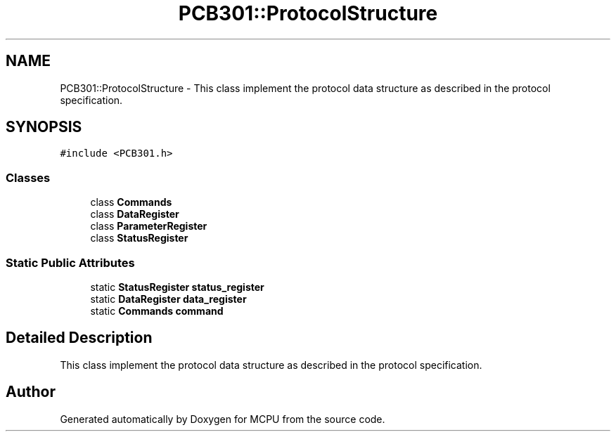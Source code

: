 .TH "PCB301::ProtocolStructure" 3 "Mon Sep 30 2024" "MCPU" \" -*- nroff -*-
.ad l
.nh
.SH NAME
PCB301::ProtocolStructure \- This class implement the protocol data structure as described in the protocol specification\&.  

.SH SYNOPSIS
.br
.PP
.PP
\fC#include <PCB301\&.h>\fP
.SS "Classes"

.in +1c
.ti -1c
.RI "class \fBCommands\fP"
.br
.ti -1c
.RI "class \fBDataRegister\fP"
.br
.ti -1c
.RI "class \fBParameterRegister\fP"
.br
.ti -1c
.RI "class \fBStatusRegister\fP"
.br
.in -1c
.SS "Static Public Attributes"

.in +1c
.ti -1c
.RI "static \fBStatusRegister\fP \fBstatus_register\fP"
.br
.ti -1c
.RI "static \fBDataRegister\fP \fBdata_register\fP"
.br
.ti -1c
.RI "static \fBCommands\fP \fBcommand\fP"
.br
.in -1c
.SH "Detailed Description"
.PP 
This class implement the protocol data structure as described in the protocol specification\&. 

.SH "Author"
.PP 
Generated automatically by Doxygen for MCPU from the source code\&.
